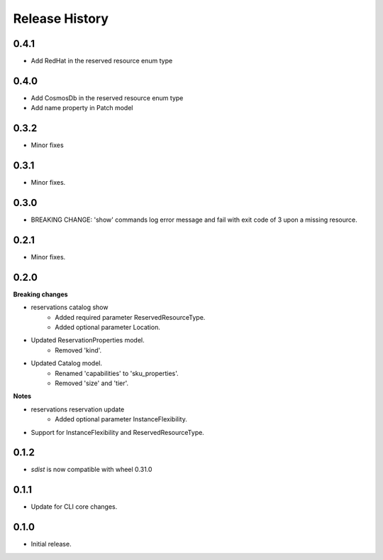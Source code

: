 .. :changelog:

Release History
===============
0.4.1
+++++
* Add RedHat in the reserved resource enum type

0.4.0
+++++
* Add CosmosDb in the reserved resource enum type
* Add name property in Patch model

0.3.2
+++++
* Minor fixes

0.3.1
+++++
* Minor fixes.

0.3.0
+++++
* BREAKING CHANGE: 'show' commands log error message and fail with exit code of 3 upon a missing resource.

0.2.1
+++++
* Minor fixes.

0.2.0
+++++
**Breaking changes**

* reservations catalog show
    - Added required parameter ReservedResourceType.
    - Added optional parameter Location.
* Updated ReservationProperties model.
    - Removed 'kind'.
* Updated Catalog model.
    - Renamed 'capabilities' to 'sku_properties'.
    - Removed 'size' and 'tier'.

**Notes**

* reservations reservation update
    - Added optional parameter InstanceFlexibility.
* Support for InstanceFlexibility and ReservedResourceType.

0.1.2
++++++
* `sdist` is now compatible with wheel 0.31.0

0.1.1
++++++
* Update for CLI core changes.

0.1.0
+++++
* Initial release.
